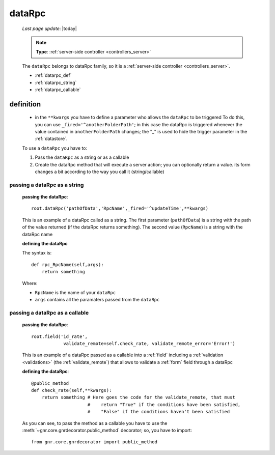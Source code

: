 .. _datarpc:

=======
dataRpc
=======
    
    *Last page update*: |today|
    
    .. note:: **Type**: :ref:`server-side controller <controllers_server>`
    
    The ``dataRpc`` belongs to dataRpc family, so it is a :ref:`server-side controller <controllers_server>`.
    
    * :ref:`datarpc_def`
    * :ref:`datarpc_string`
    * :ref:`datarpc_callable`
    
.. _datarpc_def:

definition
==========
    
    .. automethod:: gnr.web.gnrwebstruct.GnrDomSrc_dojo_11.dataRpc
    
    * in the ``**kwargs`` you have to define a parameter who allows the ``dataRpc`` to be triggered
      To do this, you can use ``_fired='^anotherFolderPath'``; in this case the dataRpc
      is triggered whenever the value contained in ``anotherFolderPath`` changes;
      the "_" is used to hide the trigger parameter in the :ref:`datastore`.
      
    To use a ``dataRpc`` you have to:
      
    #. Pass the ``dataRpc`` as a string or as a callable
    #. Create the dataRpc method that will execute a server action; you can optionally
       return a value. its form changes a bit according to the way you call it
       (string/callable)
       
.. _datarpc_string:

passing a dataRpc as a string
-----------------------------

    **passing the dataRpc**::
    
        root.dataRpc('pathOfData','RpcName',_fired='^updateTime',**kwargs)
        
    This is an example of a dataRpc called as a string. The first parameter (``pathOfData``) is a
    string with the path of the value returned (if the dataRpc returns something). The second value
    (``RpcName``) is a string with the dataRpc name
    
    **defining the dataRpc**
    
    The syntax is::
    
        def rpc_RpcName(self,args):
            return something
            
    Where: 
    
    * ``RpcName`` is the name of your ``dataRpc``
    * ``args`` contains all the paramaters passed from the ``dataRpc``
    
.. _datarpc_callable:

passing a dataRpc as a callable
-------------------------------

    **passing the dataRpc**::
    
        root.field('id_rate',
                    validate_remote=self.check_rate, validate_remote_error='Error!')
                    
    This is an example of a dataRpc passed as a callable into a :ref:`field` including
    a :ref:`validation <validations>` (the :ref:`validate_remote`) that allows to
    validate a :ref:`form` field through a dataRpc
    
    **defining the dataRpc**::
                      
        @public_method                    
        def check_rate(self,**kwargs):
            return something # Here goes the code for the validate_remote, that must
                             #    return "True" if the conditions have been satisfied,
                             #    "False" if the conditions haven't been satisfied
            
    As you can see, to pass the method as a callable you have to use the
    :meth:`~gnr.core.gnrdecorator.public_method` decorator; so, you have to import::
    
        from gnr.core.gnrdecorator import public_method
        
